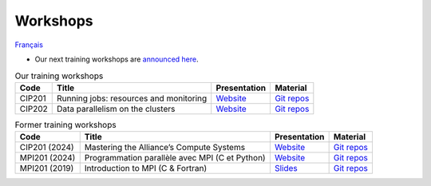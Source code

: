 Workshops
=========

`Français <../fr/ateliers.html>`_

- Our next training workshops are `announced here
  <https://www.eventbrite.ca/o/calcul-quebec-8295332683>`__.

.. list-table:: Our training workshops
    :header-rows: 1

    * - Code
      - Title
      - Presentation
      - Material
    * - CIP201
      - Running jobs: resources and monitoring
      - `Website <https://calculquebec.github.io/cq-formation-cip201/en/index.html>`__
      - `Git repos <https://github.com/calculquebec/cq-formation-cip201/tree/main/lab>`__
    * - CIP202
      - Data parallelism on the clusters
      - `Website <https://calculquebec.github.io/cq-formation-cip202/en/index.html>`__
      - `Git repos <https://github.com/calculquebec/cq-formation-cip202/tree/main/lab>`__

.. list-table:: Former training workshops
    :header-rows: 1

    * - Code
      - Title
      - Presentation
      - Material
    * - CIP201 (2024)
      - Mastering the Alliance’s Compute Systems
      - `Website <https://calculquebec.github.io/old-cip201-compute-systems/>`__
      - `Git repos <https://github.com/calculquebec/old-cip201-compute-systems>`__
    * - MPI201 (2024)
      - Programmation parallèle avec MPI (C et Python)
      - `Website <https://calculquebec.github.io/old-mpi201-c-fortran/>`__
      - `Git repos <https://github.com/calculquebec/old-mpi201-c-fortran>`__
    * - MPI201 (2019)
      - Introduction to MPI (C & Fortran)
      - `Slides <https://tinyurl.com/cq-intro-mpi-20191023>`__
      - `Git repos <https://github.com/calculquebec/old-mpi201-c-fortran/tree/mcgill>`__
